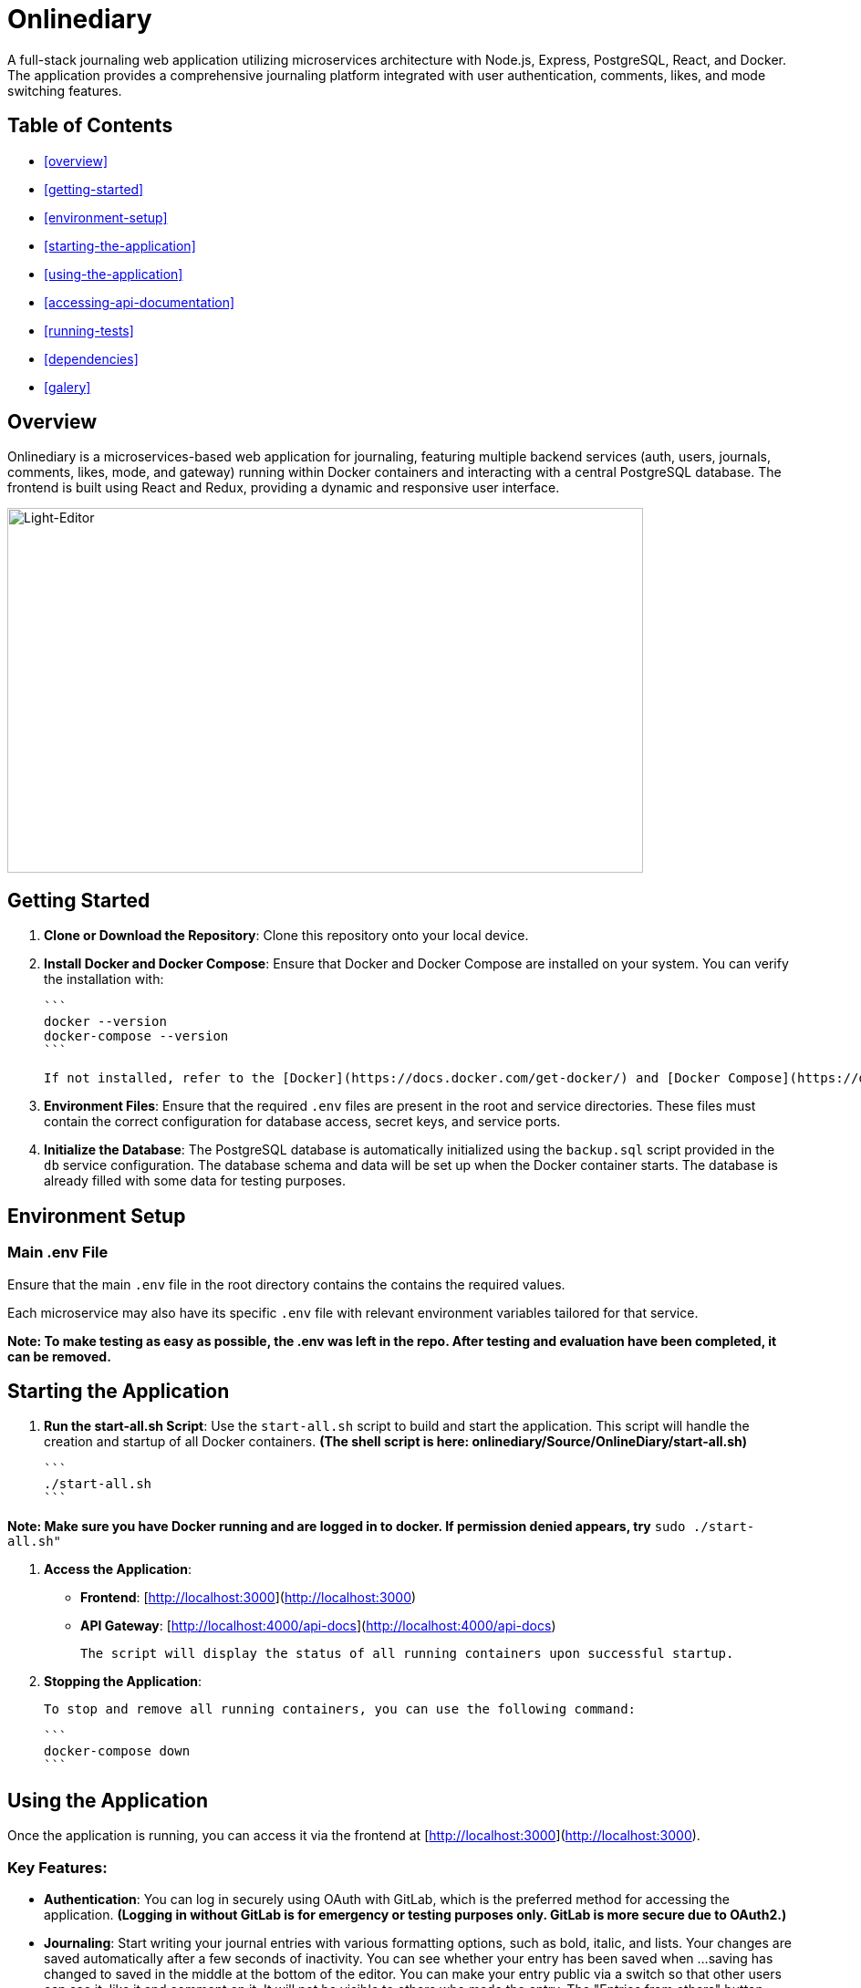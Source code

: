 # Onlinediary

A full-stack journaling web application utilizing microservices architecture with Node.js, Express, PostgreSQL, React, and Docker. The application provides a comprehensive journaling platform integrated with user authentication, comments, likes, and mode switching features.

## Table of Contents

* <<overview>>
* <<getting-started>>
* <<environment-setup>>
* <<starting-the-application>>
* <<using-the-application>>
* <<accessing-api-documentation>>
* <<running-tests>>
* <<dependencies>>
* <<galery>>


## Overview

Onlinediary is a microservices-based web application for journaling, featuring multiple backend services (auth, users, journals, comments, likes, mode, and gateway) running within Docker containers and interacting with a central PostgreSQL database. The frontend is built using React and Redux, providing a dynamic and responsive user interface.

image::Documentation/Pictures/1_W_B_Onlinediary.png[Light-Editor, width=90%, height=400, align=center]

## Getting Started

1. **Clone or Download the Repository**: Clone this repository onto your local device.

2. **Install Docker and Docker Compose**: Ensure that Docker and Docker Compose are installed on your system. You can verify the installation with:

   ```
   docker --version
   docker-compose --version
   ```

   If not installed, refer to the [Docker](https://docs.docker.com/get-docker/) and [Docker Compose](https://docs.docker.com/compose/install/) documentation for installation instructions.

3. **Environment Files**: Ensure that the required `.env` files are present in the root and service directories. These files must contain the correct configuration for database access, secret keys, and service ports.

4. **Initialize the Database**: The PostgreSQL database is automatically initialized using the `backup.sql` script provided in the `db` service configuration. The database schema and data will be set up when the Docker container starts. The database is already filled with some data for testing purposes.

## Environment Setup

### Main .env File

Ensure that the main `.env` file in the root directory contains the contains the required values.

Each microservice may also have its specific `.env` file with relevant environment variables tailored for that service.


*Note: To make testing as easy as possible, the .env was left in the repo. After testing and evaluation have been completed, it can be removed.*

## Starting the Application

1. **Run the start-all.sh Script**: Use the `start-all.sh` script to build and start the application. This script will handle the creation and startup of all Docker containers. *(The shell script is here: onlinediary/Source/OnlineDiary/start-all.sh)*

   ```
   ./start-all.sh
   ```

*Note: Make sure you have Docker running and are logged in to docker. If permission denied appears, try* ```sudo ./start-all.sh"```

2. **Access the Application**:

   - **Frontend**: [http://localhost:3000](http://localhost:3000)
   - **API Gateway**: [http://localhost:4000/api-docs](http://localhost:4000/api-docs)

   The script will display the status of all running containers upon successful startup.

3. **Stopping the Application**:

   To stop and remove all running containers, you can use the following command:

   ```
   docker-compose down
   ```


## Using the Application

Once the application is running, you can access it via the frontend at [http://localhost:3000](http://localhost:3000).

### Key Features:

- **Authentication**: You can log in securely using OAuth with GitLab, which is the preferred method for accessing the application. *(Logging in without GitLab is for emergency or testing purposes only. GitLab is more secure due to OAuth2.)*

- **Journaling**: Start writing your journal entries with various formatting options, such as bold, italic, and lists. Your changes are saved automatically after a few seconds of inactivity. You can see whether your entry has been saved when ...saving has changed to saved in the middle at the bottom of the editor. You can make your entry public via a switch so that other users can see it, like it and comment on it. It will not be visible to others who made the entry. The "Entries from others" button takes you to a dashboard where you can see all public entries.

- **Search**: Use the search bar to find past entries quickly and efficiently.
- **Comments and Likes**: Interact with journal entries by commenting and liking posts. Users can edit and delete their own comments directly within the comment section by clicking the link belew their comment. A prompt appears, allowing the user to modify the comment text. 
- **Mode Switching**: Toggle between light and dark modes based on your preference.
- **Error Handling**: If something goes wrong, you’ll see a friendly error message guiding you back to the main flow.
- **Account Management**: Easily manage your profile settings and log out with a simple click.
- **Responsive Design**: The application is fully responsive and optimized for all devices, including desktops, tablets, and mobile phones, providing a seamless experience no matter where you are.
- **API Documentation**: Access to the full API documentation via SwaggerUI for developers who want to test and implement the available endpoints.


### Tips for Use:

- **Test Accounts**: For testing purposes, 2 accounts were created which can be accessed using the following login details:
```
USERNAME: Test
PASSWORD: hallo
```
```
USERNAME: Testo
PASSWORD: 1
```
- **Editing Entries**: Click on any date in the calendar to view or edit entries for that day.
- **Security**: For your security, the application will lock itself after a period of inactivity. Simply log back in to continue where you left off.

Enjoy journaling with Onlinediary!


## Accessing API Documentation

For developers, the full API documentation can be accessed via SwaggerUI at [http://localhost:4000/api-docs](http://localhost:4000/api-docs). This interface provides a detailed overview of available endpoints, their parameters, and allows for testing directly in the browser.

*Note: Most API requests require the user to be logged into the application, so make sure you are logged into another tab in the online diary with an active session if you want to test all Swagger UI features.*

## Running Tests

To ensure the application runs smoothly and meets all quality standards, you can execute tests for both the frontend and backend services. Here's how you can run all the tests:

### Running All Tests

You can run all tests from the project root directory (Source/OnlineDiary) using the following command:

```bash
npm test
```

This command will trigger all frontend and backend tests sequentially.

In this case, a combined-test-report.html is created at the end, which can be called up in the browser (copy the link from the console into the browser and call it up). All test results can then be viewed clearly in the browser.

### Running Tests seperatly

**Running Backend Tests**
To run all backend tests use:

```bash
npm run test:frontend
```

This will execute tests for all backend services, ensuring each service operates correctly within its expected parameters.

**Running Backend Tests**
Backend tests are separated by each microservice. To run all backend tests together, use:

```bash
npm run test:backend
```

This will execute tests for all backend services, ensuring each service operates correctly within its expected parameters.

**Running Tests for Individual Services**

You can also run tests for each backend service individually. Here are the commands for each:

Service-tests:

```bash
npm run test:SERVICE_NAME
```

Set SERVICE_NAME to one of the following: auth, comments, gateway, journals, likes, mode, users


## Dependencies

### Client

* link:https://reactjs.org/[React]
* link:https://redux.js.org/[Redux]
* link:https://mui.com/[Material-UI]
* link:https://axios-http.com/[Axios]
* link:https://momentjs.com/[Moment.js]
* link:https://draftjs.org/[Draft.js]

### Server

* link:https://nodejs.org/[Node.js]
* link:https://expressjs.com/[Express]
* link:https://www.postgresql.org/[PostgreSQL]
* link:https://github.com/dcodeIO/bcrypt.js[bcrypt.js]
* link:https://github.com/auth0/node-jsonwebtoken[jsonwebtoken]
* link:https://github.com/motdotla/dotenv[dotenv]
* link:https://jestjs.io/[Jest]

## Galery

.Dark-Editor
image::Documentation/Pictures/1_Onlinediary.png[Dark-Editor, width=600, height=400, align=center]

{empty} +

.Light-Editor
image::Documentation/Pictures/2_W_Onlinediary.png[Light-Editor, width=600, height=400, align=center]

{empty} +

.Dark-Dashboard
image::Documentation/Pictures/3_Dashboard.png[Dark-Dashboard, width=600, height=400, align=center]

{empty} +

.Light-Dashboard
image::Documentation/Pictures/3_W_Dashboard.png[Light-Dashboard, width=600, height=400, align=center]

{empty} +

.Journal-Card
image::Documentation/Pictures/4_Modal.png[Journal-Card, width=600, height=400, align=center]

{empty} +

.Login
image::Documentation/Pictures/5_Login.png[Login, width=600, height=400, align=center]

{empty} +

.ablet-View
image::Documentation/Pictures/6_Tablet.png[Tablet-View, width=600, height=400, align=center]

{empty} +

.Smartphone-View
image::Documentation/Pictures/7_Smartphone.png[Smartphone-View, width=600, height=400, align=center]
